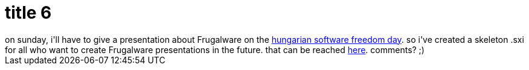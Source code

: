 = title 6

:slug: title-6
:category: hacking
:tags: en
:date: 2005-09-23T18:32:06Z
++++
on sunday, i'll have to give a presentation about Frugalware on the <a href="http://pete.teamlupus.hu/sfd/">hungarian software freedom day</a>. so i've created a skeleton .sxi for all who want to create Frugalware presentations in the future. that can be reached <a href="http://frugalware.org/~vmiklos/stuff/sxi/skel/skel.sxi">here</a>.
comments? ;)
++++
